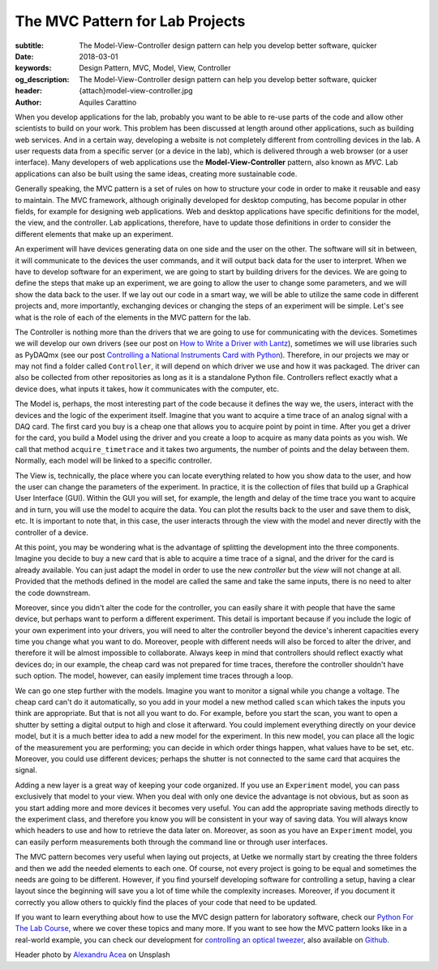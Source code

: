 The MVC Pattern for Lab Projects
================================

:subtitle: The Model-View-Controller design pattern can help you develop better software, quicker
:date: 2018-03-01
:keywords: Design Pattern, MVC, Model, View, Controller
:og_description: The Model-View-Controller design pattern can help you develop better software, quicker
:header: {attach}model-view-controller.jpg
:author: Aquiles Carattino

When you develop applications for the lab, probably you want to be able to re-use parts of the code and allow other scientists to build on your work. This problem has been discussed at length around other applications, such as building web services. And in a certain way, developing a website is not completely different from controlling devices in the lab. A user requests data from a specific server (or a device in the lab), which is delivered through a web browser (or a user interface). Many developers of web applications use the **Model-View-Controller** pattern, also known as `MVC`. Lab applications can also be built using the same ideas, creating more sustainable code.

Generally speaking, the MVC pattern is a set of rules on how to structure your code in order to make it reusable and easy to maintain. The MVC framework, although originally developed for desktop computing, has become popular in other fields, for example for designing web applications. Web and desktop applications have specific definitions for the model, the view, and the controller. Lab applications, therefore, have to update those definitions in order to consider the different elements that make up an experiment.

An experiment will have devices generating data on one side and the user on the other. The software will sit in between, it will communicate to the devices the user commands, and it will output back data for the user to interpret. When we have to develop software for an experiment, we are going to start by building drivers for the devices. We are going to define the steps that make up an experiment, we are going to allow the user to change some parameters, and we will show the data back to the user. If we lay out our code in a smart way, we will be able to utilize the same code in different projects and, more importantly, exchanging devices or changing the steps of an experiment will be simple. Let's see what is the role of each of the elements in the MVC pattern for the lab.

The Controller is nothing more than the drivers that we are going to use for communicating with the devices. Sometimes we will develop our own drivers (see our post on `How to Write a Driver with Lantz <{filename}../python/introducing_lantz.rst>`_), sometimes we will use libraries such as PyDAQmx (see our post `Controlling a National Instruments Card with Python <{filename}../python/national_instruments_python.rst>`_). Therefore, in our projects we may or may not find a folder called ``Controller``, it will depend on which driver we use and how it was packaged. The driver can also be collected from other repositories as long as it is a standalone Python file. Controllers reflect exactly what a device does, what inputs it takes, how it communicates with the computer, etc.

The Model is, perhaps, the most interesting part of the code because it defines the way we, the users, interact with the devices and the logic of the experiment itself. Imagine that you want to acquire a time trace of an analog signal with a DAQ card. The first card you buy is a cheap one that allows you to acquire point by point in time. After you get a driver for the card, you build a Model using the driver and you create a loop to acquire as many data points as you wish. We call that method ``acquire_timetrace`` and it takes two arguments, the number of points and the delay between them. Normally, each model will be linked to a specific controller.

The View is, technically, the place where you can locate everything related to how you show data to the user, and how the user can change the parameters of the experiment. In practice, it is the collection of files that build up a Graphical User Interface (GUI). Within the GUI you will set, for example, the length and delay of the time trace you want to acquire and in turn, you will use the model to acquire the data. You can plot the results back to the user and save them to disk, etc. It is important to note that, in this case, the user interacts through the view with the model and never directly with the controller of a device.

At this point, you may be wondering what is the advantage of splitting the development into the three components. Imagine you decide to buy a new card that is able to acquire a time trace of a signal, and the driver for the card is already available. You can just adapt the model in order to use the new *controller* but the *view* will not change at all. Provided that the methods defined in the model are called the same and take the same inputs, there is no need to alter the code downstream.

Moreover, since you didn't alter the code for the controller, you can easily share it with people that have the same device, but perhaps want to perform a different experiment. This detail is important because if you include the logic of your own experiment into your drivers, you will need to alter the controller beyond the device's inherent capacities every time you change what you want to do. Moreover, people with different needs will also be forced to alter the driver, and therefore it will be almost impossible to collaborate. Always keep in mind that controllers should reflect exactly what devices do; in our example, the cheap card was not prepared for time traces, therefore the controller shouldn't have such option. The model, however, can easily implement time traces through a loop.

We can go one step further with the models. Imagine you want to monitor a signal while you change a voltage. The cheap card can't do it automatically, so you add in your model a new method called ``scan`` which takes the inputs you think are appropriate. But that is not all you want to do. For example, before you start the scan, you want to open a shutter by setting a digital output to high and close it afterward. You could implement everything directly on your device model, but it is a much better idea to add a new model for the experiment. In this new model, you can place all the logic of the measurement you are performing; you can decide in which order things happen, what values have to be set, etc. Moreover, you could use different devices; perhaps the shutter is not connected to the same card that acquires the signal.

Adding a new layer is a great way of keeping your code organized. If you use an ``Experiment`` model, you can pass exclusively that model to your view. When you deal with only one device the advantage is not obvious, but as soon as you start adding more and more devices it becomes very useful. You can add the appropriate saving methods directly to the experiment class, and therefore you know you will be consistent in your way of saving data. You will always know which headers to use and how to retrieve the data later on. Moreover, as soon as you have an ``Experiment`` model, you can easily perform measurements both through the command line or through user interfaces.

The MVC pattern becomes very useful when laying out projects, at Uetke we normally start by creating the three folders and then we add the needed elements to each one. Of course, not every project is going to be equal and sometimes the needs are going to be different. However, if you find yourself developing software for controlling a setup, having a clear layout since the beginning will save you a lot of time while the complexity increases. Moreover, if you document it correctly you allow others to quickly find the places of your code that need to be updated.

If you want to learn everything about how to use the MVC design pattern for laboratory software, check our `Python For The Lab Course <https://www.uetke.com/courses/pythonlab/>`_, where we cover these topics and many more. If you want to see how the MVC pattern looks like in a real-world example, you can check our development for `controlling an optical tweezer <https://www.uetke.com/projects/optical-tweezers/>`_, also available on `Github <https://github.com/uetke/UUTrap>`_.

Header photo by `Alexandru Acea <https://unsplash.com/photos/0mNBmaWHu0k?utm_source=unsplash&utm_medium=referral&utm_content=creditCopyText>`_ on Unsplash
